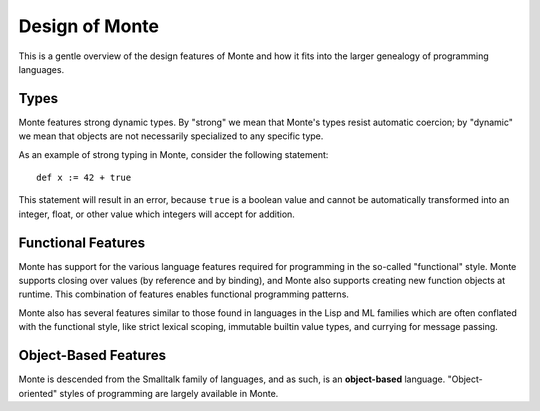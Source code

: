 ===============
Design of Monte
===============

This is a gentle overview of the design features of Monte and how it fits into
the larger genealogy of programming languages.

Types
=====

Monte features strong dynamic types. By "strong" we mean that Monte's types
resist automatic coercion; by "dynamic" we mean that objects are not
necessarily specialized to any specific type.

As an example of strong typing in Monte, consider the following statement::

    def x := 42 + true

This statement will result in an error, because ``true`` is a boolean value
and cannot be automatically transformed into an integer, float, or other value
which integers will accept for addition.

Functional Features
===================

Monte has support for the various language features required for programming
in the so-called "functional" style. Monte supports closing over values (by
reference and by binding), and Monte also supports creating new function
objects at runtime. This combination of features enables functional
programming patterns.

Monte also has several features similar to those found in languages in the
Lisp and ML families which are often conflated with the functional style, like
strict lexical scoping, immutable builtin value types, and currying for
message passing.

Object-Based Features
=====================

Monte is descended from the Smalltalk family of languages, and as such,
is an **object-based** language. "Object-oriented" styles of programming are
largely available in Monte.
